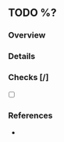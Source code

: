 ** TODO %?
   :PROPERTIES:
   :CAPTURED: %T
   :END:

*** Overview

*** Details

*** Checks [/]
    - [ ] 
*** References
    - 
